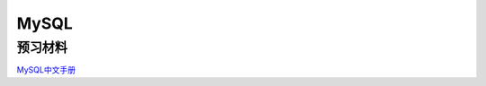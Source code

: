 MySQL
===============================

预习材料 
-------------------------------

`MySQL中文手册 <http://code.google.com/p/42qu-school/downloads/detail?name=mysql.chm&can=2&q=>`_

